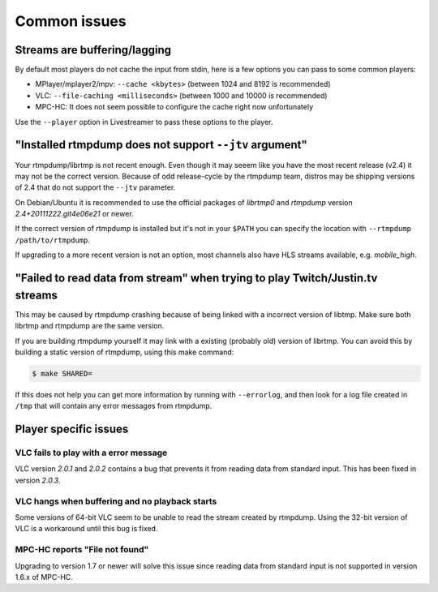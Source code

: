 .. _issues:

Common issues
=============

.. _issues-player_caching:

Streams are buffering/lagging
-----------------------------

By default most players do not cache the input from stdin, here is a few options
you can pass to some common players:

- MPlayer/mplayer2/mpv: ``--cache <kbytes>`` (between 1024 and 8192 is recommended)
- VLC: ``--file-caching <milliseconds>`` (between 1000 and 10000 is recommended)
- MPC-HC: It does not seem possible to configure the cache right now unfortunately

Use the ``--player`` option in Livestreamer to pass these options to the player.


"Installed rtmpdump does not support ``--jtv`` argument"
--------------------------------------------------------

Your rtmpdump/librtmp is not recent enough. Even though it may
seeem like you have the most recent release (v2.4) it may not be
the correct version. Because of odd release-cycle by the rtmpdump
team, distros may be shipping versions of 2.4 that do not support
the ``--jtv`` parameter.

On Debian/Ubuntu it is recommended to use the official packages
of *librtmp0* and *rtmpdump* version *2.4+20111222.git4e06e21* or newer.

If the correct version of rtmpdump is installed but it's not in your ``$PATH``
you can specify the location with ``--rtmpdump /path/to/rtmpdump``.

If upgrading to a more recent version is not an option, most channels
also have HLS streams available, e.g. *mobile_high*.


"Failed to read data from stream" when trying to play Twitch/Justin.tv streams
------------------------------------------------------------------------------

This may be caused by rtmpdump crashing because of being linked with
a incorrect version of libtmp. Make sure both librtmp and rtmpdump are
the same version.

If you are building rtmpdump yourself it may link with a existing
(probably old) version of librtmp. You can avoid this by building a static
version of rtmpdump, using this make command:

.. code-block:: console

    $ make SHARED=

If this does not help you can get more information by running with ``--errorlog``,
and then look for a log file created in ``/tmp`` that will contain any error messages
from rtmpdump.


Player specific issues
----------------------

VLC fails to play with a error message
^^^^^^^^^^^^^^^^^^^^^^^^^^^^^^^^^^^^^^

VLC version *2.0.1* and *2.0.2* contains a bug that prevents it from
reading data from standard input. This has been fixed in version *2.0.3*.

VLC hangs when buffering and no playback starts
^^^^^^^^^^^^^^^^^^^^^^^^^^^^^^^^^^^^^^^^^^^^^^^

Some versions of 64-bit VLC seem to be unable to read the stream created by rtmpdump.
Using the 32-bit version of VLC is a workaround until this bug is fixed.

MPC-HC reports "File not found"
^^^^^^^^^^^^^^^^^^^^^^^^^^^^^^^

Upgrading to version 1.7 or newer will solve this issue since reading data
from standard input is not supported in version 1.6.x of MPC-HC.

